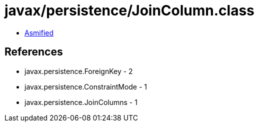 = javax/persistence/JoinColumn.class

 - link:JoinColumn-asmified.java[Asmified]

== References

 - javax.persistence.ForeignKey - 2
 - javax.persistence.ConstraintMode - 1
 - javax.persistence.JoinColumns - 1
